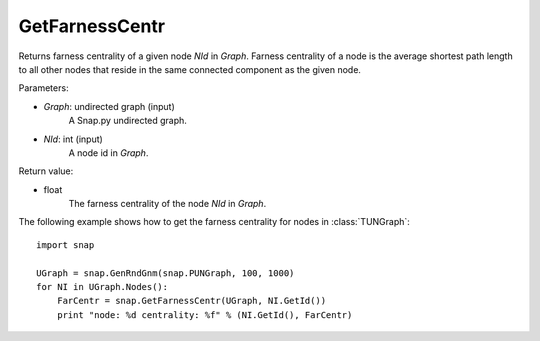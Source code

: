 GetFarnessCentr
'''''''''''''''

.. function:: GetFarnessCentr(Graph, NId)

Returns farness centrality of a given node *NId* in *Graph*. Farness centrality of a node is the average shortest path length to all other nodes that reside in the same connected component as the given node.

Parameters:

- *Graph*: undirected graph (input)
    A Snap.py undirected graph.

- *NId*: int (input)
    A node id in *Graph*.

Return value:

- float
    The farness centrality of the node *NId* in *Graph*.


The following example shows how to get the farness centrality for nodes in 
:class:`TUNGraph`::

    import snap

    UGraph = snap.GenRndGnm(snap.PUNGraph, 100, 1000)
    for NI in UGraph.Nodes():
        FarCentr = snap.GetFarnessCentr(UGraph, NI.GetId())
        print "node: %d centrality: %f" % (NI.GetId(), FarCentr)

